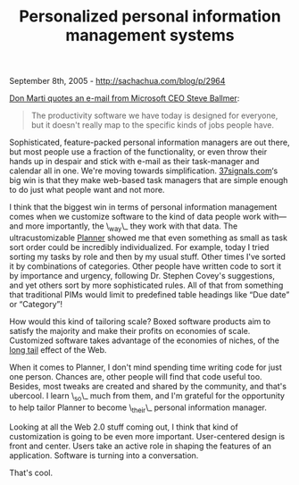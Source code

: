 #+TITLE: Personalized personal information management systems

September 8th, 2005 -
[[http://sachachua.com/blog/p/2964][http://sachachua.com/blog/p/2964]]

[[http://dmarti.spikesource.com/genetically_engineered_cash_cow.htm][Don
Marti quotes an e-mail from Microsoft CEO Steve Ballmer]]:

#+BEGIN_QUOTE
  The productivity software we have today is designed for
   everyone, but it doesn't really map to the specific kinds of jobs
   people have.
#+END_QUOTE

Sophisticated, feature-packed personal information managers are out
 there, but most people use a fraction of the functionality, or even
 throw their hands up in despair and stick with e-mail as their
 task-manager and calendar all in one. We're moving towards
 simplification. [[http://www.37signals.com][37signals.com]]‘s big win
 is that they make web-based task managers that are simple enough to do
 just what people want and not more.

I think that the biggest win in terms of personal information
 management comes when we customize software to the kind of data people
 work with---and more importantly, the \_way\_ they work with that data.
 The ultracustomizable
 [[http://www.emacswiki.org/cgi-bin/wiki/PlannerMode][Planner]] showed
 me that even something as small as task sort order could be incredibly
 individualized. For example, today I tried sorting my tasks by role
 and then by my usual stuff. Other times I've sorted it by combinations
 of categories. Other people have written code to sort it by importance
 and urgency, following Dr. Stephen Covey's suggestions, and yet others
 sort by more sophisticated rules. All of that from something that
 traditional PIMs would limit to predefined table headings like “Due
 date” or “Category”!

How would this kind of tailoring scale? Boxed software products aim to
 satisfy the majority and make their profits on economies of scale.
 Customized software takes advantage of the economies of niches, of the
 [[http://longtail.typepad.com/the_long_tail/][long tail]] effect of the
Web.

When it comes to Planner, I don't mind spending time writing code for
 just one person. Chances are, other people will find that code useful
 too. Besides, most tweaks are created and shared by the community, and
 that's ubercool. I learn \_so\_ much from them, and I'm grateful for
the
 opportunity to help tailor Planner to become \_their\_ personal
 information manager.

Looking at all the Web 2.0 stuff coming out, I think that kind of
 customization is going to be even more important. User-centered design
 is front and center. Users take an active role in shaping the features
 of an application. Software is turning into a conversation.

That's cool.
